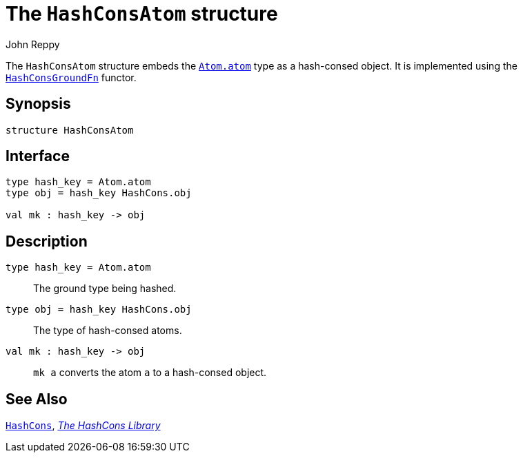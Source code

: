 = The `HashConsAtom` structure
:Author: John Reppy
:Date: {release-date}
:stem: latexmath
:source-highlighter: pygments
:VERSION: {smlnj-version}

The `HashConsAtom` structure embeds the link:../Util/str-Atom#type:atom[`Atom.atom`]
type as a hash-consed object.
It is implemented using the link:fun-HashConsGroundFn.html[`HashConsGroundFn`]
functor.

== Synopsis

[source,sml]
------------
structure HashConsAtom
------------

== Interface

[source,sml]
------------
type hash_key = Atom.atom
type obj = hash_key HashCons.obj

val mk : hash_key -> obj
------------

== Description

`[.kw]#type# hash_key = Atom.atom`::
  The ground type being hashed.

`[.kw]#type# obj = hash_key HashCons.obj`::
  The type of hash-consed atoms.

`[.kw]#val# mk : hash_key \-> obj`::
  `mk a` converts the atom `a` to a hash-consed object.

== See Also

link:str-hash-cons.html[`HashCons`],
link:hash-cons-lib.html[__The HashCons Library__]
